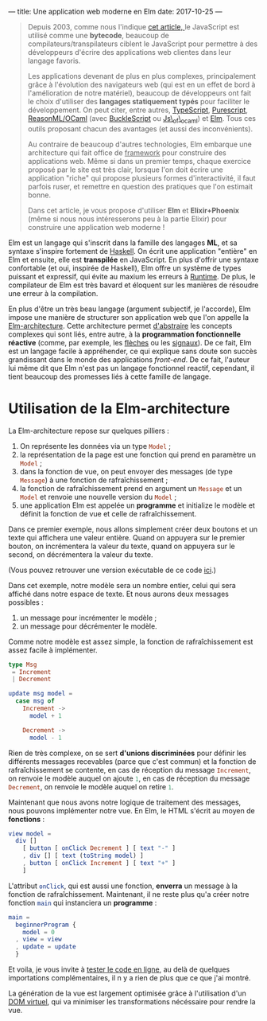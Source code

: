 ---
title: Une application web moderne en Elm
date: 2017-10-25
---

#+BEGIN_QUOTE
Depuis 2003, comme nous l'indique [[https://openclassrooms.com/courses/le-javascript-moderne][cet article, ]]le JavaScript est utilisé 
comme une *bytecode*, beaucoup de compilateurs/transpilateurs ciblent 
le JavaScript pour permettre à des développeurs d'écrire des applications web 
clientes dans leur langage favoris. 

Les applications devenant de plus en plus complexes, principalement grâce à 
l'évolution des navigateurs web (qui est en un effet de bord à l'amélioration 
de notre matériel), beaucoup de développeurs ont fait le choix d'utiliser 
des *langages statiquement typés* pour faciliter le développement. On peut 
citer, entre autres, [[https://www.typescriptlang.org/][TypeScript]], [[http://www.purescript.org/][Purescript]], [[https://reasonml.github.io/][ReasonML/OCaml]] (avec [[https://bucklescript.github.io/bucklescript/Manual.html][BuckleScript]]
ou [[http://ocsigen.org/js_of_ocaml/][Js\_of\_ocaml]]) et [[http://elm-lang.org/][Elm]]. Tous ces outils proposant chacun des avantages 
(et aussi des inconvénients).

Au contraire de beaucoup d'autres technologies, Elm embarque une architecture 
qui fait office de _framework_ pour construire des applications web. Même si 
dans un premier temps, chaque exercice proposé par le site est très clair, 
lorsque l'on doit écrire une application "riche" qui propose plusieurs formes 
d'interactivité, il faut parfois ruser, et remettre en question des pratiques 
que l'on estimait bonne.

Dans cet article, je vous propose d'utiliser *Elm* et *Elixir+Phoenix* (même si 
nous nous intéresserons peu à la partie Elixir) pour construire une application 
web moderne !
#+END_QUOTE

Elm est un langage qui s'inscrit dans la famille des langages *ML*, et sa syntaxe
s'inspire fortement de [[https://haskell.org][Haskell]]. On écrit une application "entière" en Elm et 
ensuite, elle est *transpilée* en JavaScript. En plus d'offrir une syntaxe 
confortable (et oui, inspirée de Haskell), Elm offre un système de types puissant 
et expressif, qui évite au maxium les erreurs à _Runtime_. De plus, le compilateur 
de Elm est très bavard et éloquent sur les manières de résoudre une erreur à la 
compilation.

En plus d'être un très beau langage (argument subjectif, je l'accorde), Elm 
impose une manière de structurer son application web que l'on appelle la 
[[https://guide.elm-lang.org/architecture/][Elm-architecture]]. Cette architecture permet [[http://elm-lang.org/blog/farewell-to-frp][d'abstraire]] les concepts complexes qui 
sont liés, entre autre, à la *programmation fonctionnelle réactive* (comme, par 
exemple, les [[http://haskell.cs.yale.edu/wp-content/uploads/2011/02/oxford02.pdf][flèches]] ou les [[https://en.wikipedia.org/wiki/Functional_reactive_programming#Formulations_of_FRP][signaux]]). De ce fait, Elm est un langage facile 
à appréhender, ce qui explique sans doute son succès grandissant dans le monde 
des applications /front-end/. De ce fait, l'auteur lui même dit que Elm n'est pas
un langage fonctionnel reactif, cependant, il tient beaucoup des promesses liés 
à cette famille de langage.

* Utilisation de la Elm-architecture

La Elm-architecture repose sur quelques pilliers : 

1. On représente les données via un type src_elm{Model} ;
2. la représentation de la page est une fonction qui prend en paramètre un src_elm{Model} ;
2. dans la fonction de vue, on peut envoyer des messages (de type src_elm{Message}) 
   à une fonction de rafraîchissement ;
4. la fonction de rafraîchissement prend en argument un src_elm{Message} et un 
   src_elm{Model} et renvoie une nouvelle version du src_elm{Model} ;
5. une application Elm est appelée un *programme* et initialize le modèle et définit la 
   fonction de vue et celle de rafraîchissement.

Dans ce premier exemple, nous allons simplement créer deux boutons et un texte qui affichera
une valeur entière. Quand on appuyera sur le premier bouton, on incrémentera la valeur 
du texte, quand on appuyera sur le second, on décrémentera la valeur du texte.

(Vous pouvez retrouver une version exécutable de ce code [[http://elm-lang.org/examples/buttons][ici]].)

Dans cet exemple, notre modèle sera un nombre entier, celui qui sera affiché dans notre 
espace de texte. Et nous aurons deux messages possibles : 

1. un message pour incrémenter le modèle ;
2. un message pour décrémenter le modèle.

Comme notre modèle est assez simple, la fonction de rafraîchissement est assez facile à 
implémenter.

#+BEGIN_SRC elm
type Msg 
 = Increment 
 | Decrement

update msg model =
  case msg of
    Increment ->
      model + 1

    Decrement ->
      model - 1
#+END_SRC

Rien de très complexe, on se sert *d'unions discriminées* pour définir les différents 
messages recevables (parce que c'est commun) et la fonction de rafraîchissement se contente, 
en cas de réception du message src_elm{Increment}, on renvoie le modèle auquel on ajoute 
src_elm{1}, en cas de réception du message src_elm{Decrement}, on renvoie le modèle 
auquel on retire src_elm{1}.

Maintenant que nous avons notre logique de traitement des messages, nous pouvons implémenter
notre vue. En Elm, le HTML s'écrit au moyen de *fonctions* : 


#+BEGIN_SRC elm
view model =
  div []
    [ button [ onClick Decrement ] [ text "-" ]
    , div [] [ text (toString model) ]
    , button [ onClick Increment ] [ text "+" ]
    ]
#+END_SRC

L'attribut src_elm{onClick}, qui est aussi une fonction, *enverra* un message à la fonction
de rafraîchissement. Maintenant, il ne reste plus qu'a créer notre fonction src_elm{main} 
qui instanciera un *programme* : 

#+BEGIN_SRC elm
main =
  beginnerProgram { 
    model = 0
  , view = view
  , update = update 
  }
#+END_SRC

Et voila, je vous invite à [[http://elm-lang.org/examples/buttons][tester le code en ligne]], au delà de quelques importations 
complémentaires, il n y a rien de plus que ce que j'ai montré.

La génération de la vue est largement optimisée grâce à l'utilisation d'un 
[[https://www.reddit.com/r/javascript/comments/2jav2q/is_there_any_good_standalone_implementation_of/cl9zrz1/?utm_content=permalink&utm_medium=front&utm_source=reddit&utm_name=javascript][DOM virtuel]], qui va minimiser les transformations nécéssaire pour rendre la vue.
